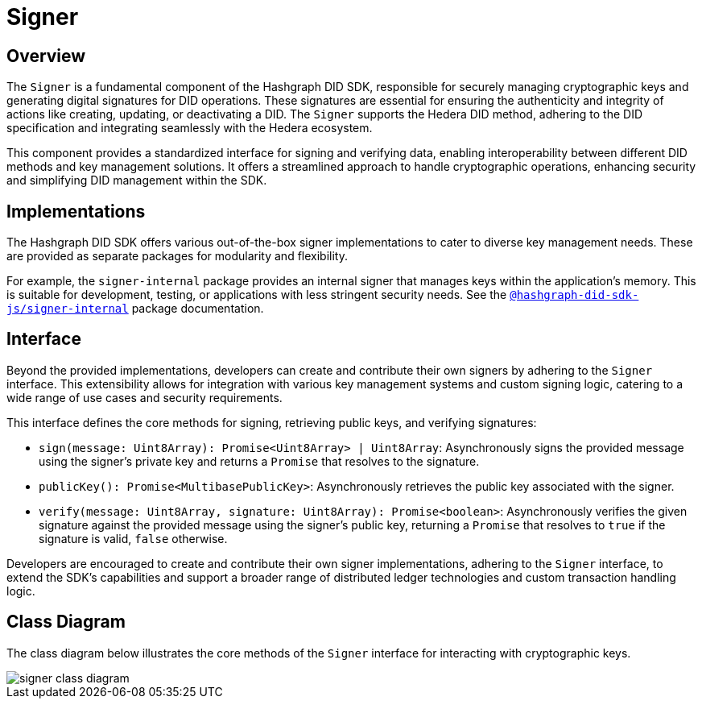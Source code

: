 = Signer

== Overview

The `Signer` is a fundamental component of the Hashgraph DID SDK, responsible for securely managing cryptographic keys and generating digital signatures for DID operations.  These signatures are essential for ensuring the authenticity and integrity of actions like creating, updating, or deactivating a DID. The `Signer` supports the Hedera DID method, adhering to the DID specification and integrating seamlessly with the Hedera ecosystem.

This component provides a standardized interface for signing and verifying data, enabling interoperability between different DID methods and key management solutions. It offers a streamlined approach to handle cryptographic operations, enhancing security and simplifying DID management within the SDK.

== Implementations

The Hashgraph DID SDK offers various out-of-the-box signer implementations to cater to diverse key management needs. These are provided as separate packages for modularity and flexibility.

For example, the `signer-internal` package provides an internal signer that manages keys within the application's memory. This is suitable for development, testing, or applications with less stringent security needs. See the xref:packages/signer-internal/guide.adoc[`@hashgraph-did-sdk-js/signer-internal`] package documentation.

== Interface

Beyond the provided implementations, developers can create and contribute their own signers by adhering to the `Signer` interface. This extensibility allows for integration with various key management systems and custom signing logic, catering to a wide range of use cases and security requirements.

This interface defines the core methods for signing, retrieving public keys, and verifying signatures:

*  `sign(message: Uint8Array): Promise<Uint8Array> | Uint8Array`:  Asynchronously signs the provided message using the signer's private key and returns a `Promise` that resolves to the signature.
*  `publicKey(): Promise<MultibasePublicKey>`: Asynchronously retrieves the public key associated with the signer.
*  `verify(message: Uint8Array, signature: Uint8Array): Promise<boolean>`:  Asynchronously verifies the given signature against the provided message using the signer's public key, returning a `Promise` that resolves to `true` if the signature is valid, `false` otherwise.

Developers are encouraged to create and contribute their own signer implementations, adhering to the `Signer` interface, to extend the SDK's capabilities and support a broader range of distributed ledger technologies and custom transaction handling logic.

== Class Diagram

The class diagram below illustrates the core methods of the `Signer` interface for interacting with cryptographic keys.

image::../../_images/signer-class-diagram.png[]